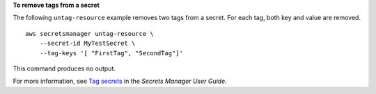 **To remove tags from a secret**

The following ``untag-resource`` example removes two tags from a secret. For each tag, both  key and value are removed. ::

    aws secretsmanager untag-resource \
        --secret-id MyTestSecret \
        --tag-keys '[ "FirstTag", "SecondTag"]'

This command produces no output.

For more information, see `Tag secrets <https://docs.aws.amazon.com/secretsmanager/latest/userguide/managing-secrets_tagging.html>`__ in the *Secrets Manager User Guide*.